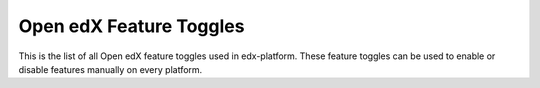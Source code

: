 Open edX Feature Toggles
========================

This is the list of all Open edX feature toggles used in edx-platform. These feature toggles can be used to enable or disable features manually on every platform.

.. featuretoggles::
